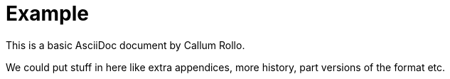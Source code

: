 = Example
:reproducible:

This is a basic AsciiDoc document by Callum Rollo.

We could put stuff in here like extra appendices, more history, part versions of the format etc.
